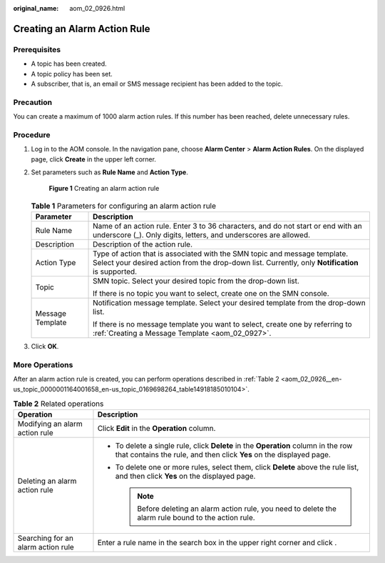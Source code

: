 :original_name: aom_02_0926.html

.. _aom_02_0926:

Creating an Alarm Action Rule
=============================

Prerequisites
-------------

-  A topic has been created.
-  A topic policy has been set.
-  A subscriber, that is, an email or SMS message recipient has been added to the topic.

Precaution
----------

You can create a maximum of 1000 alarm action rules. If this number has been reached, delete unnecessary rules.

Procedure
---------

#. Log in to the AOM console. In the navigation pane, choose **Alarm Center** > **Alarm Action Rules**. On the displayed page, click **Create** in the upper left corner.

#. Set parameters such as **Rule Name** and **Action Type**.


   .. figure:: /_static/images/en-us_image_0000001462367929.png
      :alt: **Figure 1** Creating an alarm action rule

      **Figure 1** Creating an alarm action rule

   .. table:: **Table 1** Parameters for configuring an alarm action rule

      +-----------------------------------+-------------------------------------------------------------------------------------------------------------------------------------------------------------------------------+
      | Parameter                         | Description                                                                                                                                                                   |
      +===================================+===============================================================================================================================================================================+
      | Rule Name                         | Name of an action rule. Enter 3 to 36 characters, and do not start or end with an underscore (_). Only digits, letters, and underscores are allowed.                          |
      +-----------------------------------+-------------------------------------------------------------------------------------------------------------------------------------------------------------------------------+
      | Description                       | Description of the action rule.                                                                                                                                               |
      +-----------------------------------+-------------------------------------------------------------------------------------------------------------------------------------------------------------------------------+
      | Action Type                       | Type of action that is associated with the SMN topic and message template. Select your desired action from the drop-down list. Currently, only **Notification** is supported. |
      +-----------------------------------+-------------------------------------------------------------------------------------------------------------------------------------------------------------------------------+
      | Topic                             | SMN topic. Select your desired topic from the drop-down list.                                                                                                                 |
      |                                   |                                                                                                                                                                               |
      |                                   | If there is no topic you want to select, create one on the SMN console.                                                                                                       |
      +-----------------------------------+-------------------------------------------------------------------------------------------------------------------------------------------------------------------------------+
      | Message Template                  | Notification message template. Select your desired template from the drop-down list.                                                                                          |
      |                                   |                                                                                                                                                                               |
      |                                   | If there is no message template you want to select, create one by referring to :ref:`Creating a Message Template <aom_02_0927>`.                                              |
      +-----------------------------------+-------------------------------------------------------------------------------------------------------------------------------------------------------------------------------+

3. Click **OK**.

More Operations
---------------

After an alarm action rule is created, you can perform operations described in :ref:`Table 2 <aom_02_0926__en-us_topic_0000001164001658_en-us_topic_0169698264_table14918185010104>`.

.. _aom_02_0926__en-us_topic_0000001164001658_en-us_topic_0169698264_table14918185010104:

.. table:: **Table 2** Related operations

   +------------------------------------+-----------------------------------------------------------------------------------------------------------------------------------------------------------+
   | Operation                          | Description                                                                                                                                               |
   +====================================+===========================================================================================================================================================+
   | Modifying an alarm action rule     | Click **Edit** in the **Operation** column.                                                                                                               |
   +------------------------------------+-----------------------------------------------------------------------------------------------------------------------------------------------------------+
   | Deleting an alarm action rule      | -  To delete a single rule, click **Delete** in the **Operation** column in the row that contains the rule, and then click **Yes** on the displayed page. |
   |                                    | -  To delete one or more rules, select them, click **Delete** above the rule list, and then click **Yes** on the displayed page.                          |
   |                                    |                                                                                                                                                           |
   |                                    |    .. note::                                                                                                                                              |
   |                                    |                                                                                                                                                           |
   |                                    |       Before deleting an alarm action rule, you need to delete the alarm rule bound to the action rule.                                                   |
   +------------------------------------+-----------------------------------------------------------------------------------------------------------------------------------------------------------+
   | Searching for an alarm action rule | Enter a rule name in the search box in the upper right corner and click |image1|.                                                                         |
   +------------------------------------+-----------------------------------------------------------------------------------------------------------------------------------------------------------+

.. |image1| image:: /_static/images/en-us_image_0000001410807236.png
